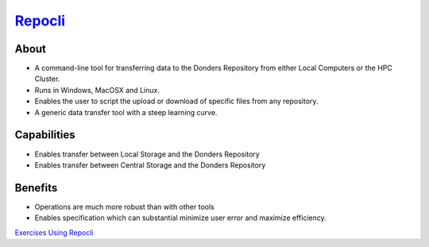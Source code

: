 .. _`Repocli`:https://github.com/Donders-Institute/dr-tools/tree/main/cmd/repocli
.. _`Exercises Using Repocli`: https://rdm.dccn.nl/docs/tools.html

`Repocli`_
**********

About
=====
* A command-line tool for transferring data to the Donders Repository from either Local Computers or the HPC Cluster.  
* Runs in Windows, MacOSX and Linux. 
* Enables the user to script the upload or download of specific files from any repository. 
* A generic data transfer tool with a steep learning curve. 

.. figure:: Repocli.png
    :figwidth: 100%
    :align: center

Capabilities
============
* Enables transfer between Local Storage and the Donders Repository
* Enables transfer between Central Storage and the Donders Repository

Benefits
=======
* Operations are much more robust than with other tools 
* Enables specification which can substantial minimize user error and maximize efficiency.

`Exercises Using Repocli`_